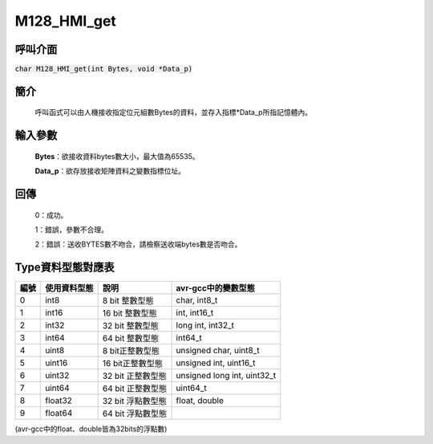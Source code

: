 M128_HMI_get
============

呼叫介面
^^^^^^^^
:code:`char M128_HMI_get(int Bytes, void *Data_p)`


簡介
^^^^
    呼叫函式可以由人機接收指定位元組數Bytes的資料，並存入指標\*Data_p所指記憶體內。

輸入參數
^^^^^^^^
    **Bytes**：欲接收資料bytes數大小，最大值為65535。

    **Data_p**：欲存放接收矩陣資料之變數指標位址。

回傳
^^^^
    0：成功。

    1：錯誤，參數不合理。

    2：錯誤：送收BYTES數不吻合，請檢察送收端bytes數是否吻合。

Type資料型態對應表
^^^^^^^^^^^^^^^^^^^^^

+------+-------------+----------------------+----------------------------------+
| 編號 | 使用資料型態| 說明                 | avr-gcc中的變數型態              |
+======+=============+======================+==================================+
| 0    |  int8       |  8 bit 整數型態      | char, int8_t                     |
+------+-------------+----------------------+----------------------------------+
| 1    |  int16      | 16 bit 整數型態      | int, int16_t                     |
+------+-------------+----------------------+----------------------------------+
| 2    |  int32      | 32 bit 整數型態      | long int, int32_t                |
+------+-------------+----------------------+----------------------------------+
| 3    |  int64      | 64 bit 整數型態      | int64_t                          |
+------+-------------+----------------------+----------------------------------+
| 4    | uint8       |  8 bit正整數型態     | unsigned char, uint8_t           |
+------+-------------+----------------------+----------------------------------+
| 5    | uint16      | 16 bit正整數型態     | unsigned int, uint16_t           |
+------+-------------+----------------------+----------------------------------+
| 6    | uint32      | 32 bit 正整數型態    | unsigned long int, uint32_t      |
+------+-------------+----------------------+----------------------------------+
| 7    | uint64      | 64 bit 正整數型態    | uint64_t                         |
+------+-------------+----------------------+----------------------------------+
| 8    | float32     | 32 bit 浮點數型態    | float, double                    |
+------+-------------+----------------------+----------------------------------+
| 9    | float64     | 64 bit 浮點數型態    |                                  |
+------+-------------+----------------------+----------------------------------+

(avr-gcc中的float、double皆為32bits的浮點數)
